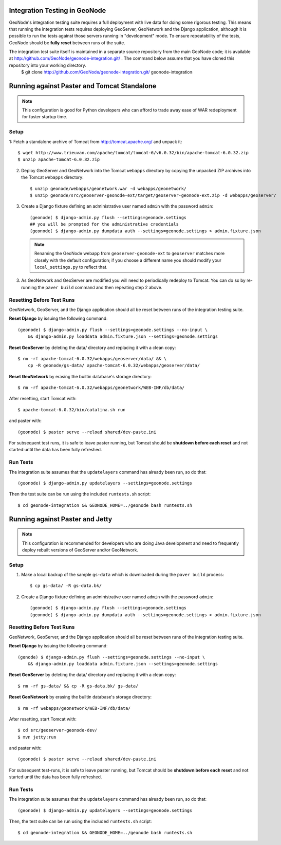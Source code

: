 Integration Testing in GeoNode
==============================

GeoNode's integration testing suite requires a full deployment with live data for doing some rigorous testing.
This means that running the integration tests requires deploying GeoServer, GeoNetwork and the Django application, although it is possible to run the tests against those servers running in "development" mode.
To ensure repeatability of the tests, GeoNode should be **fully reset** between runs of the suite.

The integration test suite itself is maintained in a separate source repository from the main GeoNode code; it is available at http://github.com/GeoNode/geonode-integration.git/ .  The command below assume that you have cloned this repository into your working directory.
   $ git clone http://github.com/GeoNode/geonode-integration.git/ geonode-integration



Running against Paster and Tomcat Standalone
============================================

.. note::

    This configuration is good for Python developers who can afford to trade away ease of WAR redeployment for faster startup time.

Setup
.....

1: Fetch a standalone archive of Tomcat from http://tomcat.apache.org/ and unpack it::

   $ wget http://www.trieuvan.com/apache/tomcat/tomcat-6/v6.0.32/bin/apache-tomcat-6.0.32.zip
   $ unzip apache-tomcat-6.0.32.zip

2. Deploy GeoServer and GeoNetwork into the Tomcat ``webapps`` directory by copying the unpacked ZIP archives into the Tomcat ``webapps`` directory::

     $ unzip geonode/webapps/geonetwork.war -d webapps/geonetwork/
     $ unzip geonode/src/geoserver-geonode-ext/target/geoserver-geonode-ext.zip -d webapps/geoserver/

3. Create a Django fixture defining an administrative user named ``admin`` with the password ``admin``::

     (geonode) $ django-admin.py flush --settings=geonode.settings
     ## you will be prompted for the administrative credentials
     (geonode) $ django-admin.py dumpdata auth --settings=geonode.settings > admin.fixture.json

   .. note::

       Renaming the GeoNode webapp from ``geoserver-geonode-ext`` to ``geoserver`` matches more closely with the default configuration; if you choose a different name you should modify your ``local_settings.py`` to reflect that.

3. As GeoNetwork and GeoServer are modified you will need to periodically redeploy to Tomcat.
   You can do so by re-running the ``paver build`` command and then repeating step 2 above.

Resetting Before Test Runs
..........................

GeoNetwork, GeoServer, and the Django application should all be reset between runs of the integration testing suite.

**Reset Django** by issuing the following command::

    (geonode) $ django-admin.py flush --settings=geonode.settings --no-input \
        && django-admin.py loaddata admin.fixture.json --settings=geonode.settings

**Reset GeoServer** by deleting the data/ directory and replacing it with a clean copy::

    $ rm -rf apache-tomcat-6.0.32/webapps/geoserver/data/ && \
        cp -R geonode/gs-data/ apache-tomcat-6.0.32/webapps/geoserver/data/

**Reset GeoNetwork** by erasing the builtin database's storage directory::

    $ rm -rf apache-tomcat-6.0.32/webapps/geonetwork/WEB-INF/db/data/

After resetting, start Tomcat with::

    $ apache-tomcat-6.0.32/bin/catalina.sh run

and paster with::

    (geonode) $ paster serve --reload shared/dev-paste.ini

For subsequent test runs, it is safe to leave paster running, but Tomcat should be **shutdown before each reset** and not started until the data has been fully refreshed.

Run Tests
.........

The integration suite assumes that the ``updatelayers`` command has already been run, so do that::

   (geonode) $ django-admin.py updatelayers --settings=geonode.settings

Then the test suite can be run using the included ``runtests.sh`` script::

   $ cd geonode-integration && GEONODE_HOME=../geonode bash runtests.sh

Running against Paster and Jetty
================================

.. note::

    This configuration is recommended for developers who are doing Java development and need to frequently deploy rebuilt versions of GeoServer and/or GeoNetwork.

Setup
.....

1. Make a local backup of the sample ``gs-data`` which is downloaded during the ``paver build`` process::

   $ cp gs-data/ -R gs-data.bk/

2. Create a Django fixture defining an administrative user named ``admin`` with the password ``admin``::

   (geonode) $ django-admin.py flush --settings=geonode.settings
   (geonode) $ django-admin.py dumpdata auth --settings=geonode.settings > admin.fixture.json

Resetting Before Test Runs
..........................

GeoNetwork, GeoServer, and the Django application should all be reset between runs of the integration testing suite.

**Reset Django** by issuing the following command::
   
    (genode) $ django-admin.py flush --settings=geonode.settings --no-input \
        && django-admin.py loaddata admin.fixture.json --settings=geonode.settings

**Reset GeoServer** by deleting the data/ directory and replacing it with a clean copy::

    $ rm -rf gs-data/ && cp -R gs-data.bk/ gs-data/

**Reset GeoNetwork** by erasing the builtin database's storage directory::

    $ rm -rf webapps/geonetwork/WEB-INF/db/data/

After resetting, start Tomcat with::

    $ cd src/geoserver-geonode-dev/
    $ mvn jetty:run

and paster with::

    (geonode) $ paster serve --reload shared/dev-paste.ini

For subsequent test-runs, it is safe to leave paster running, but Tomcat should be **shutdown before each reset** and not started until the data has been fully refreshed.

Run Tests
.........

The integration suite assumes that the ``updatelayers`` command has already been run, so do that::

    (geonode) $ django-admin.py updatelayers --settings=geonode.settings

Then, the test suite can be run using the included ``runtests.sh`` script::

    $ cd geonode-integration && GEONODE_HOME=../geonode bash runtests.sh
